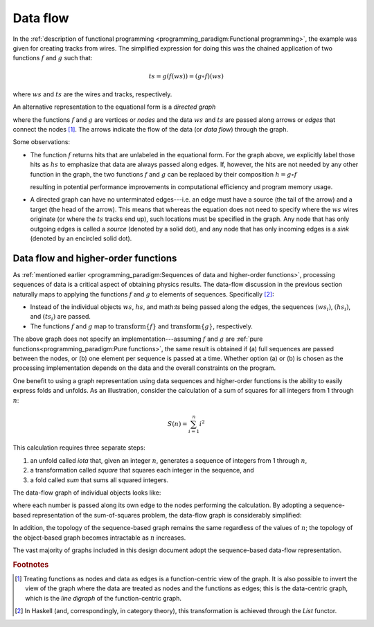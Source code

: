 Data flow
=========

In the :ref:`description of functional programming <programming_paradigm:Functional programming>`, the example was given for creating tracks from wires.
The simplified expression for doing this was the chained application of two functions :math:`f` and :math:`g` such that:

.. math::
   ts = g(f(ws)) = (g \circ f)(ws)

where :math:`ws` and :math:`ts` are the wires and tracks, respectively.

An alternative representation to the equational form is a *directed graph*

.. graphviz:: graphviz/functional-programming-data-flow.gv
   :align: center

where the functions :math:`f` and :math:`g` are vertices or *nodes* and the data :math:`ws` and :math:`ts` are passed along arrows or *edges* that connect the nodes [#f1]_.
The arrows indicate the flow of the data (or *data flow*) through the graph.

Some observations:

- The function :math:`f` returns hits that are unlabeled in the equational form.
  For the graph above, we explicitly label those hits as :math:`hs` to emphasize that data are always passed along edges.
  If, however, the hits are not needed by any other function in the graph, the two functions :math:`f` and :math:`g` can be replaced by their composition :math:`h=g \circ f`

  .. graphviz:: graphviz/functional-programming-data-flow-optimized.gv
     :align: center

  resulting in potential performance improvements in computational efficiency and program memory usage.

- A directed graph can have no unterminated edges---i.e. an edge must have a source (the tail of the arrow) and a target (the head of the arrow).
  This means that whereas the equation does not need to specify where the :math:`ws` wires originate (or where the :math:`ts` tracks end up), such locations must be specified in the graph.
  Any node that has only outgoing edges is called a *source* (denoted by a solid dot), and any node that has only incoming edges is a *sink* (denoted by an encircled solid dot).

Data flow and higher-order functions
------------------------------------

As :ref:`mentioned earlier <programming_paradigm:Sequences of data and higher-order functions>`, processing sequences of data is a critical aspect of obtaining physics results.
The data-flow discussion in the previous section naturally maps to applying the functions :math:`f` and :math:`g` to elements of sequences.  Specifically [#f2]_:

- Instead of the individual objects :math:`ws`, :math:`hs`, and math:`ts` being passed along the edges, the sequences :math:`(ws_i)`, :math:`(hs_i)`, and :math:`(ts_i)` are passed.
- The functions :math:`f` and :math:`g` map to :math:`\mbox{transform}\left\{f\right\}` and :math:`\mbox{transform}\left\{g\right\}`, respectively.

.. graphviz:: graphviz/functional-programming-data-flow-hof.gv
   :align: center

The above graph does not specify an implementation---assuming :math:`f` and :math:`g` are :ref:`pure functions<programming_paradigm:Pure functions>`, the same result is obtained if (a) full sequences are passed between the nodes, or (b) one element per sequence is passed at a time.
Whether option (a) or (b) is chosen as the processing implementation depends on the data and the overall constraints on the program.

One benefit to using a graph representation using data sequences and higher-order functions is the ability to easily express folds and unfolds.
As an illustration, consider the calculation of a sum of squares for all integers from 1 through :math:`n`:

.. math::
   S(n) = \sum_{i=1}^n i^2

This calculation requires three separate steps:

1. an unfold called *iota* that, given an integer :math:`n`, generates a sequence of integers from 1 through :math:`n`,
2. a transformation called *square* that squares each integer in the sequence, and
3. a fold called *sum* that sums all squared integers.

The data-flow graph of individual objects looks like:

.. graphviz:: graphviz/unfold-transform-fold.gv
   :align: center

where each number is passed along its own edge to the nodes performing the calculation.
By adopting a sequence-based representation of the sum-of-squares problem, the data-flow graph is considerably simplified:

.. graphviz:: graphviz/unfold-transform-fold-hof.gv
   :align: center

In addition, the topology of the sequence-based graph remains the same regardless of the values of :math:`n`; the topology of the object-based graph becomes intractable as :math:`n` increases.

The vast majority of graphs included in this design document adopt the sequence-based data-flow representation.

.. rubric:: Footnotes

.. [#f1] Treating functions as nodes and data as edges is a function-centric view of the graph.
         It is also possible to invert the view of the graph where the data are treated as nodes and the functions as edges; this is the data-centric graph, which is the *line digraph* of the function-centric graph.
.. [#f2] In Haskell (and, correspondingly, in category theory), this transformation is achieved through the `List` functor.
